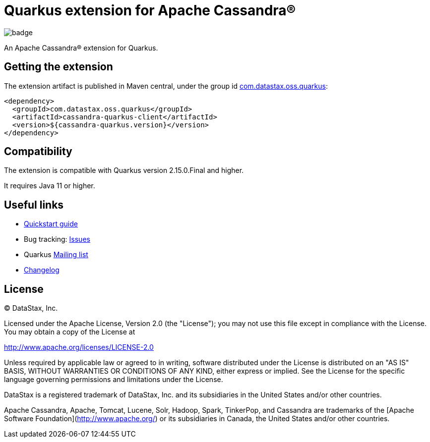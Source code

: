 = Quarkus extension for Apache Cassandra®

image::https://maven-badges.herokuapp.com/maven-central/com.datastax.oss.quarkus/cassandra-quarkus-client/badge.svg[]

An Apache Cassandra(R) extension for Quarkus.

== Getting the extension

The extension artifact is published in Maven central, under the group id
link:http://search.maven.org/#search%7Cga%7C1%7Cg%3A%22com.datastax.oss%22.quarkus%22[com.datastax.oss.quarkus]:

[source,xml]
----
<dependency>
  <groupId>com.datastax.oss.quarkus</groupId>
  <artifactId>cassandra-quarkus-client</artifactId>
  <version>${cassandra-quarkus.version}</version>
</dependency>
----

== Compatibility

The extension is compatible with Quarkus version 2.15.0.Final and higher.

It requires Java 11 or higher.

== Useful links

* link:quickstart/README.adoc[Quickstart guide]
* Bug tracking: link:https://github.com/datastax/cassandra-quarkus/issues[Issues]
* Quarkus link:https://groups.google.com/forum/#!forum/quarkus-dev[Mailing list]
* link:changelog/[Changelog]

== License

&copy; DataStax, Inc.

Licensed under the Apache License, Version 2.0 (the "License");
you may not use this file except in compliance with the License.
You may obtain a copy of the License at

http://www.apache.org/licenses/LICENSE-2.0

Unless required by applicable law or agreed to in writing, software
distributed under the License is distributed on an "AS IS" BASIS,
WITHOUT WARRANTIES OR CONDITIONS OF ANY KIND, either express or implied.
See the License for the specific language governing permissions and
limitations under the License.


DataStax is a registered trademark of DataStax, Inc. and its subsidiaries in the United States 
and/or other countries.

Apache Cassandra, Apache, Tomcat, Lucene, Solr, Hadoop, Spark, TinkerPop, and Cassandra are 
trademarks of the [Apache Software Foundation](http://www.apache.org/) or its subsidiaries in
Canada, the United States and/or other countries. 
